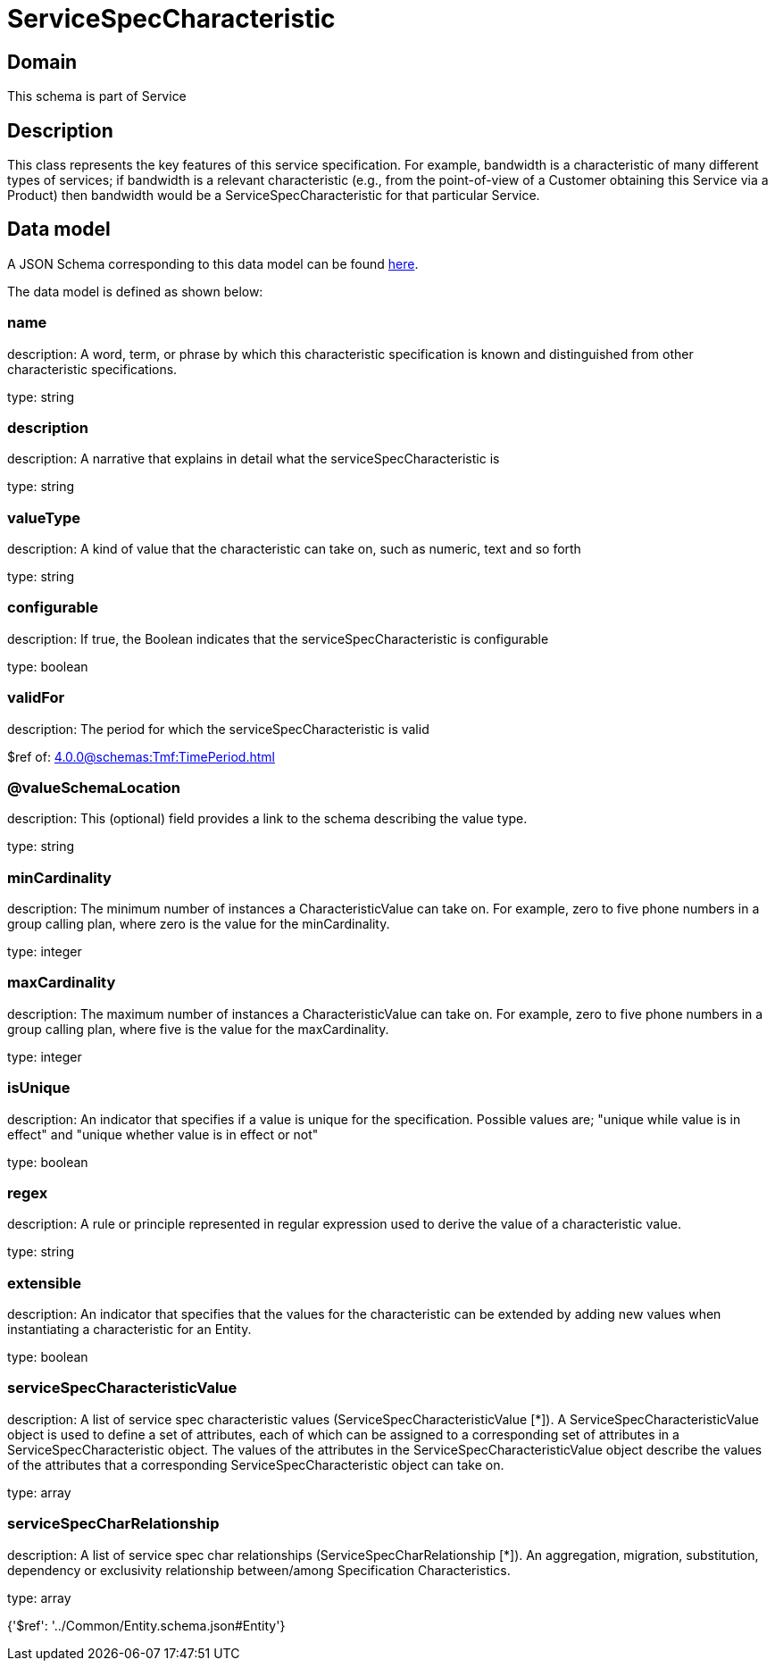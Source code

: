 = ServiceSpecCharacteristic

[#domain]
== Domain

This schema is part of Service

[#description]
== Description

This class represents the key features of this service specification. For example, bandwidth is a characteristic of many different types of services; if bandwidth is a relevant characteristic (e.g., from the point-of-view of a Customer obtaining this Service via a Product) then bandwidth would be a ServiceSpecCharacteristic for that particular Service.


[#data_model]
== Data model

A JSON Schema corresponding to this data model can be found https://tmforum.org[here].

The data model is defined as shown below:


=== name
description: A word, term, or phrase by which this characteristic specification is known and distinguished from other characteristic specifications.

type: string


=== description
description: A narrative that explains in detail what the serviceSpecCharacteristic is

type: string


=== valueType
description: A kind of value that the characteristic can take on, such as numeric, text and so forth

type: string


=== configurable
description: If true, the Boolean indicates that the serviceSpecCharacteristic is configurable

type: boolean


=== validFor
description: The period for which the serviceSpecCharacteristic is valid

$ref of: xref:4.0.0@schemas:Tmf:TimePeriod.adoc[]


=== @valueSchemaLocation
description: This (optional) field provides a link to the schema describing the value type.

type: string


=== minCardinality
description: The minimum number of instances a CharacteristicValue can take on. For example, zero to five phone numbers in a group calling plan, where zero is the value for the minCardinality.

type: integer


=== maxCardinality
description: The maximum number of instances a CharacteristicValue can take on. For example, zero to five phone numbers in a group calling plan, where five is the value for the maxCardinality.

type: integer


=== isUnique
description: An indicator that specifies if a value is unique for the specification. Possible values are; &quot;unique while value is in effect&quot; and &quot;unique whether value is in effect or not&quot;

type: boolean


=== regex
description: A rule or principle represented in regular expression used to derive the value of a characteristic value.

type: string


=== extensible
description: An indicator that specifies that the values for the characteristic can be extended by adding new values when instantiating a characteristic for an Entity.

type: boolean


=== serviceSpecCharacteristicValue
description: A list of service spec characteristic values (ServiceSpecCharacteristicValue [*]). A ServiceSpecCharacteristicValue object is used to define a set of attributes, each of which can be assigned to a corresponding set of attributes in a ServiceSpecCharacteristic object. The values of the attributes in the ServiceSpecCharacteristicValue object describe the values of the attributes that a corresponding ServiceSpecCharacteristic object can take on.

type: array


=== serviceSpecCharRelationship
description: A list of service spec char relationships (ServiceSpecCharRelationship [*]). An aggregation, migration, substitution, dependency or exclusivity relationship between/among Specification Characteristics.

type: array


{&#x27;$ref&#x27;: &#x27;../Common/Entity.schema.json#Entity&#x27;}